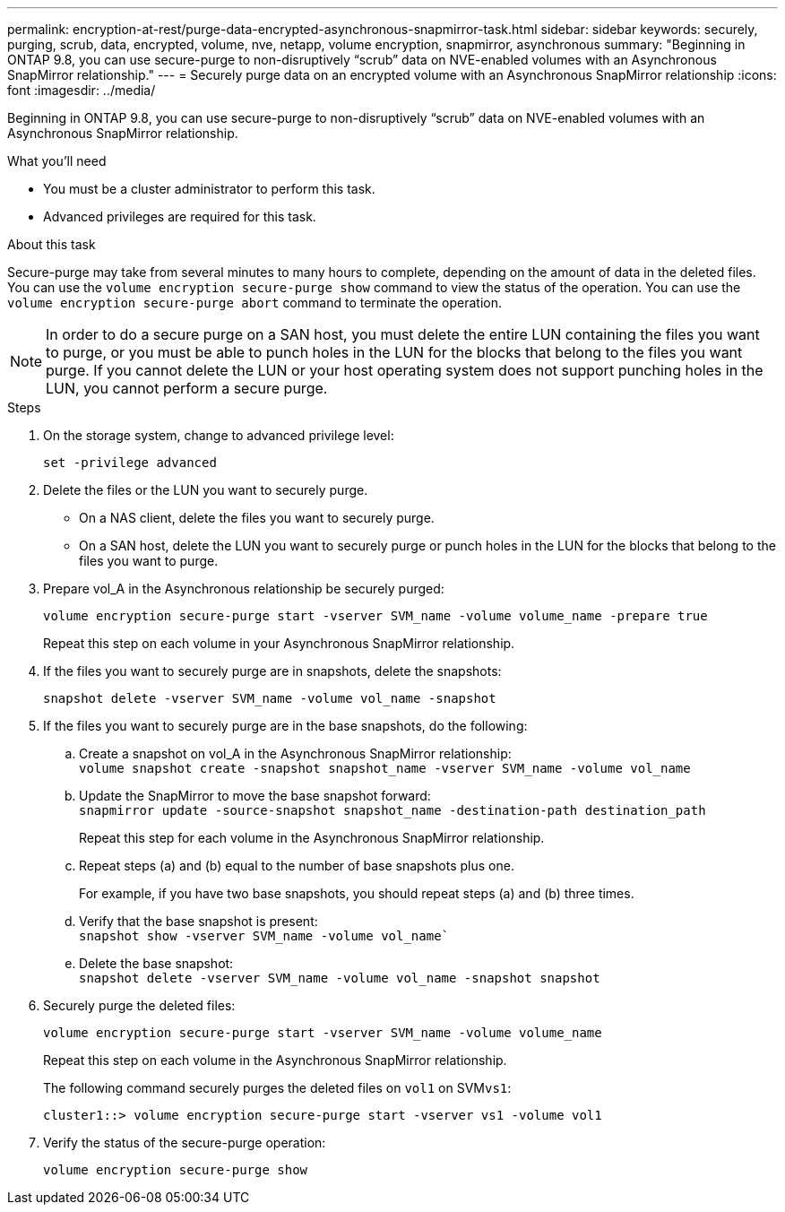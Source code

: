---
permalink: encryption-at-rest/purge-data-encrypted-asynchronous-snapmirror-task.html
sidebar: sidebar
keywords: securely, purging, scrub, data, encrypted, volume, nve, netapp, volume encryption, snapmirror, asynchronous
summary: "Beginning in ONTAP 9.8, you can use secure-purge to non-disruptively “scrub” data on NVE-enabled volumes with an Asynchronous SnapMirror relationship."
---
= Securely purge data on an encrypted volume with an Asynchronous SnapMirror relationship
:icons: font
:imagesdir: ../media/

[.lead]
Beginning in ONTAP 9.8, you can use secure-purge to non-disruptively "`scrub`" data on NVE-enabled volumes with an Asynchronous SnapMirror relationship.

.What you'll need

* You must be a cluster administrator to perform this task.
* Advanced privileges are required for this task.

.About this task

Secure-purge may take from several minutes to many hours to complete, depending on the amount of data in the deleted files. You can use the `volume encryption secure-purge show` command to view the status of the operation. You can use the `volume encryption secure-purge abort` command to terminate the operation.

[NOTE]
====
In order to do a secure purge on a SAN host, you must delete the entire LUN containing the files you want to purge, or you must be able to punch holes in the LUN for the blocks that belong to the files you want purge. If you cannot delete the LUN or your host operating system does not support punching holes in the LUN, you cannot perform a secure purge.
====

.Steps

. On the storage system, change to advanced privilege level:
+
`set -privilege advanced`
. Delete the files or the LUN you want to securely purge.
 ** On a NAS client, delete the files you want to securely purge.
 ** On a SAN host, delete the LUN you want to securely purge or punch holes in the LUN for the blocks that belong to the files you want to purge.
. Prepare vol_A in the Asynchronous relationship be securely purged:
+
`volume encryption secure-purge start -vserver SVM_name -volume volume_name -prepare true`
+
Repeat this step on each volume in your Asynchronous SnapMirror relationship.

. If the files you want to securely purge are in snapshots, delete the snapshots:
+
`snapshot delete -vserver SVM_name -volume vol_name -snapshot`
. If the files you want to securely purge are in the base snapshots, do the following:
 .. Create a snapshot on vol_A in the Asynchronous SnapMirror relationship:
 +
`volume snapshot create -snapshot snapshot_name -vserver SVM_name -volume vol_name`
 .. Update the SnapMirror to move the base snapshot forward:
 +
`snapmirror update -source-snapshot snapshot_name -destination-path destination_path`
+
Repeat this step for each volume in the Asynchronous SnapMirror relationship.

 .. Repeat steps (a) and (b) equal to the number of base snapshots plus one.
+
For example, if you have two base snapshots, you should repeat steps (a) and (b) three times.

 .. Verify that the base snapshot is present:
 +
`snapshot show -vserver SVM_name -volume vol_name``
 .. Delete the base snapshot:
 +
`snapshot delete -vserver SVM_name -volume vol_name -snapshot snapshot`
. Securely purge the deleted files:
+
`volume encryption secure-purge start -vserver SVM_name -volume volume_name`
+
Repeat this step on each volume in the Asynchronous SnapMirror relationship.
+
The following command securely purges the deleted files on `vol1` on SVM``vs1``:
+
----
cluster1::> volume encryption secure-purge start -vserver vs1 -volume vol1
----

. Verify the status of the secure-purge operation:
+
`volume encryption secure-purge show`

